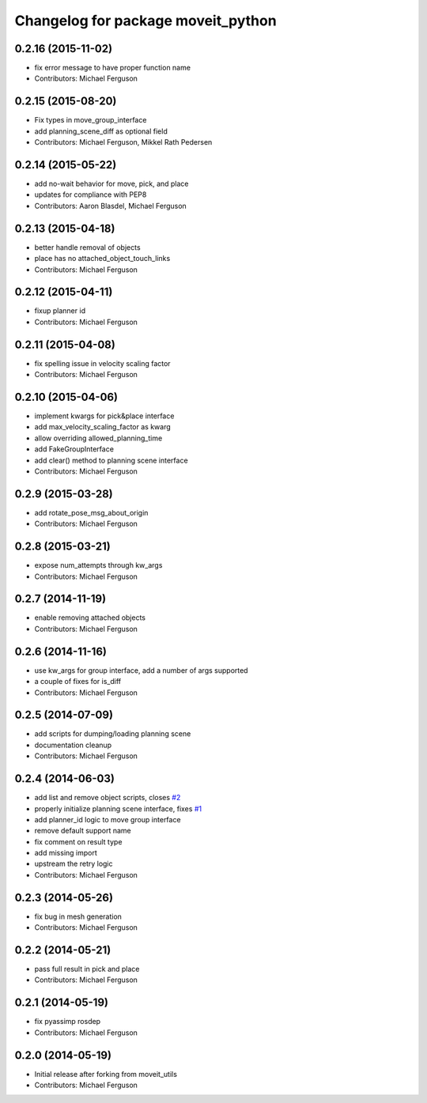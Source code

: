 ^^^^^^^^^^^^^^^^^^^^^^^^^^^^^^^^^^^
Changelog for package moveit_python
^^^^^^^^^^^^^^^^^^^^^^^^^^^^^^^^^^^

0.2.16 (2015-11-02)
-------------------
* fix error message to have proper function name
* Contributors: Michael Ferguson

0.2.15 (2015-08-20)
-------------------
* Fix types in move_group_interface
* add planning_scene_diff as optional field
* Contributors: Michael Ferguson, Mikkel Rath Pedersen

0.2.14 (2015-05-22)
-------------------
* add no-wait behavior for move, pick, and place
* updates for compliance with PEP8
* Contributors: Aaron Blasdel, Michael Ferguson

0.2.13 (2015-04-18)
-------------------
* better handle removal of objects
* place has no attached_object_touch_links
* Contributors: Michael Ferguson

0.2.12 (2015-04-11)
-------------------
* fixup planner id
* Contributors: Michael Ferguson

0.2.11 (2015-04-08)
-------------------
* fix spelling issue in velocity scaling factor
* Contributors: Michael Ferguson

0.2.10 (2015-04-06)
-------------------
* implement kwargs for pick&place interface
* add max_velocity_scaling_factor as kwarg
* allow overriding allowed_planning_time
* add FakeGroupInterface
* add clear() method to planning scene interface
* Contributors: Michael Ferguson

0.2.9 (2015-03-28)
------------------
* add rotate_pose_msg_about_origin
* Contributors: Michael Ferguson

0.2.8 (2015-03-21)
------------------
* expose num_attempts through kw_args
* Contributors: Michael Ferguson

0.2.7 (2014-11-19)
------------------
* enable removing attached objects
* Contributors: Michael Ferguson

0.2.6 (2014-11-16)
------------------
* use kw_args for group interface, add a number of args supported
* a couple of fixes for is_diff
* Contributors: Michael Ferguson

0.2.5 (2014-07-09)
------------------
* add scripts for dumping/loading planning scene
* documentation cleanup
* Contributors: Michael Ferguson

0.2.4 (2014-06-03)
------------------
* add list and remove object scripts, closes `#2 <https://github.com/mikeferguson/moveit_python/issues/2>`_
* properly initialize planning scene interface, fixes `#1 <https://github.com/mikeferguson/moveit_python/issues/1>`_
* add planner_id logic to move group interface
* remove default support name
* fix comment on result type
* add missing import
* upstream the retry logic
* Contributors: Michael Ferguson

0.2.3 (2014-05-26)
------------------
* fix bug in mesh generation
* Contributors: Michael Ferguson

0.2.2 (2014-05-21)
------------------
* pass full result in pick and place
* Contributors: Michael Ferguson

0.2.1 (2014-05-19)
------------------
* fix pyassimp rosdep
* Contributors: Michael Ferguson

0.2.0 (2014-05-19)
------------------
* Initial release after forking from moveit_utils
* Contributors: Michael Ferguson
